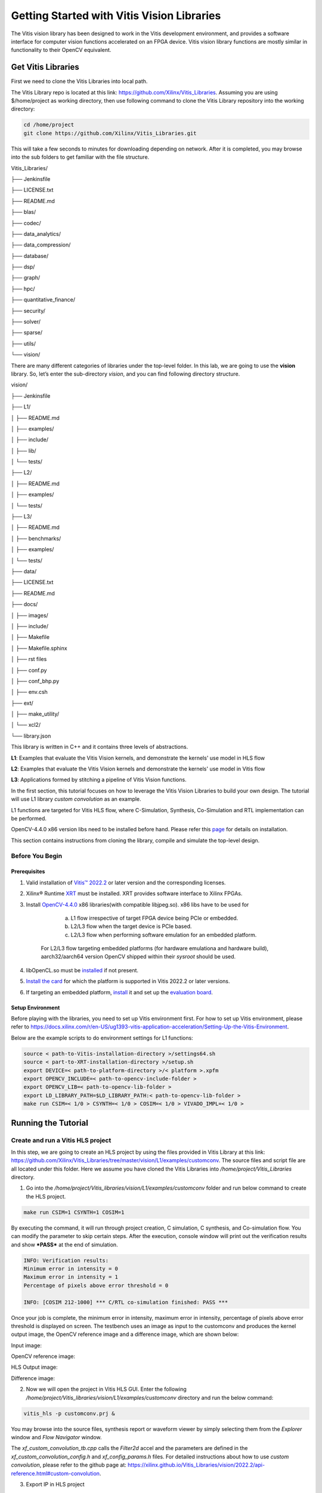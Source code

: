 
Getting Started with Vitis Vision Libraries
############################################

The Vitis vision library has been designed to work in the Vitis development environment, and provides a software
interface for computer vision functions accelerated on an FPGA device.
Vitis vision library functions are mostly similar in functionality to their
OpenCV equivalent.

Get Vitis Libraries
====================

First we need to clone the Vitis Libraries into local path.

The Vitis Library repo is located at this link:
https://github.com/Xilinx/Vitis_Libraries. Assuming you are using $/home/project as working directory, then use following command to clone the Vitis Library repository into the working directory:

.. code:: c

	cd /home/project
	git clone https://github.com/Xilinx/Vitis_Libraries.git

This will take a few seconds to minutes for downloading depending on network.
After it is completed, you may browse into the sub folders to get familiar with the file structure.

Vitis_Libraries/

├── Jenkinsfile

├── LICENSE.txt

├── README.md

├── blas/

├── codec/

├── data_analytics/

├── data_compression/

├── database/

├── dsp/

├── graph/

├── hpc/

├── quantitative_finance/

├── security/

├── solver/

├── sparse/

├── utils/

└── vision/


There are many different categories of libraries under the top-level folder. In this lab, we are going to use the **vision** library. So, let’s enter the sub-directory *vision*, and you can find following directory structure.


vision/

├── Jenkinsfile

├── L1/

│   ├── README.md

│   ├── examples/

│   ├── include/

│   ├── lib/

│   └── tests/

├── L2/

│   ├── README.md

│   ├── examples/

│   └── tests/

├── L3/

│   ├── README.md

│   ├── benchmarks/

│   ├── examples/

│   └── tests/

├── data/

├── LICENSE.txt

├── README.md

├── docs/

│   ├── images/

│   ├── include/

│   ├── Makefile

│   ├── Makefile.sphinx

│   ├── rst files

│   ├── conf.py

│   ├── conf_bhp.py

│   ├── env.csh

├── ext/

│   ├── make_utility/

│   └── xcl2/

└── library.json



This library is written in C++ and it contains three levels of abstractions.

**L1**: Examples that evaluate the Vitis Vision kernels, and demonstrate the kernels' use model in HLS flow

**L2**: Examples that evaluate the Vitis Vision kernels and demonstrate the kernels' use model in Vitis flow

**L3**: Applications formed by stitching a pipeline of Vitis Vision functions.

In the first section, this tutorial focuses on how to leverage the Vitis Vision Libraries to build your own design. The tutorial will use L1 library *custom convolution* as an example.

L1 functions are targeted for Vitis HLS flow, where C-Simulation, Synthesis, Co-Simulation and RTL implementation can be performed. 

OpenCV-4.4.0 x86 version libs need to be installed before hand. Please refer this `page <https://support.xilinx.com/s/article/Vitis-2021-1-Libraries-Compiling-and-Installing-OpenCV?language=en_US>`__ for details on installation.

This section contains instructions from cloning the library, compile and simulate the top-level design.

Before You Begin
-----------------

Prerequisites
~~~~~~~~~~~~~~~
#.  Valid installation of `Vitis™ 2022.2 <https://docs.xilinx.com/r/en-US/ug1393-vitis-application-acceleration/Installing-the-Vitis-Software-Platform>`__ or later version and the corresponding licenses.
#.  Xilinx® Runtime `XRT <https://docs.xilinx.com/r/en-US/ug1393-vitis-application-acceleration/Installing-Xilinx-Runtime-and-Platforms>`__ must be installed. XRT provides software interface to Xilinx FPGAs.
#.  Install `OpenCV-4.4.0 <https://github.com/opencv/opencv/tree/4.4.0>`__ x86 libraries(with compatible libjpeg.so). x86 libs have to be used for

		a) L1 flow irrespective of target FPGA device being PCIe or embedded.
		b) L2/L3 flow when the target device is PCIe based.
		c) L2/L3 flow when performing software emulation for an embedded platform.
		
	For L2/L3 flow targeting embedded platforms (for hardware emulationa and hardware build), aarch32/aarch64 version OpenCV shipped within their *sysroot* should be used.	
#. libOpenCL.so must be `installed <https://docs.xilinx.com/r/en-US/ug1393-vitis-application-acceleration/OpenCL-Installable-Client-Driver-Loader>`_ if not present.
#. `Install the card <https://www.xilinx.com/support/documentation/boards_and_kits/accelerator-cards/1_9/ug1301-getting-started-guide-alveo-accelerator-cards.pdf>`_ for which the platform is supported in Vitis 2022.2 or later versions.
#. If targeting an embedded platform, `install <https://docs.xilinx.com/r/en-US/ug1393-vitis-application-acceleration/Installing-Embedded-Platforms?tocId=hfE7LFeS8mU4dexvgPL31Q>`_ it and set up the `evaluation board <https://xilinx-wiki.atlassian.net/wiki/spaces/A/pages/444006775/Zynq+UltraScale+MPSoC>`_.

Setup Environment
~~~~~~~~~~~~~~~~~~
Before playing with the libraries, you need to set up Vitis environment first. For how to set up Vitis environment, please refer to https://docs.xilinx.com/r/en-US/ug1393-vitis-application-acceleration/Setting-Up-the-Vitis-Environment.

Below are the example scripts to do environment settings for L1 functions:

.. code:: c

   source < path-to-Vitis-installation-directory >/settings64.sh
   source < part-to-XRT-installation-directory >/setup.sh
   export DEVICE=< path-to-platform-directory >/< platform >.xpfm
   export OPENCV_INCLUDE=< path-to-opencv-include-folder >
   export OPENCV_LIB=< path-to-opencv-lib-folder >
   export LD_LIBRARY_PATH=$LD_LIBRARY_PATH:< path-to-opencv-lib-folder >
   make run CSIM=< 1/0 > CSYNTH=< 1/0 > COSIM=< 1/0 > VIVADO_IMPL=< 1/0 >

Running the Tutorial
=====================

Create and run a Vitis HLS project
-----------------------------------

In this step, we are going to create an HLS project by using the files provided in Vitis Library at this link: https://github.com/Xilinx/Vitis_Libraries/tree/master/vision/L1/examples/customconv. 
The source files and script file are all located under this folder. Here we assume you have cloned the Vitis Libraries into */home/project/Vitis_Libraries* directory.

1. Go into the */home/project/Vitis_libraries/vision/L1/examples/customconv* folder and run below command to create the HLS project.

.. code:: c

	make run CSIM=1 CSYNTH=1 COSIM=1

By executing the command, it will run through project creation, C simulation, C synthesis, and Co-simulation flow. You can modify the parameter to skip certain steps. After 
the execution, console window will print out the verification results and show ***PASS*** at the end of simulation.

.. code:: c

	INFO: Verification results:
        Minimum error in intensity = 0
        Maximum error in intensity = 1
        Percentage of pixels above error threshold = 0

	INFO: [COSIM 212-1000] *** C/RTL co-simulation finished: PASS ***


Once your job is complete, the minimum error in intensity, maximum error in intensity, percentage of pixels above error threshold is displayed on screen. The testbench uses an image as input to the customconv and produces the kernel output image, the OpenCV reference image and a difference image, which are shown below:

Input image:

|in_img|

OpenCV reference image:

|ref_img|

HLS Output image:

|out_img|

Difference image:

|diff_img|

2. Now we will open the project in Vitis HLS GUI. Enter the following  */home/project/Vitis_libraries/vision/L1/examples/customconv* directory and run the below command:

.. code:: c

	vitis_hls -p customconv.prj &


You may browse into the source files, synthesis report or waveform viewer by simply selecting them from the *Explorer* window and *Flow Navigator* window.

The *xf_custom_convolution_tb.cpp* calls the *Filter2d* accel and the parameters are defined in the *xf_custom_convolution_config.h* and *xf_config_params.h* files. For detailed instructions about how to use *custom convolution*, please refer to the github page at: https://xilinx.github.io/Vitis_Libraries/vision/2022.2/api-reference.html#custom-convolution.

3. Export IP in HLS project

Now we have verified that the library IP is working properly and we will export it to a Vivado IP. To do so, click the *Export RTL* from *IMPLEMENTATION* item in *Flow Navigator*. In the pop-up window, we will leave every settings unchanged and click *OK* to export the IP.
By default, the IP will be exported to the <project folder>/solN/impl; in this case, it is in following directory:

.. code:: c

	/home/project/Vitis_Libraries/vision/L1/examples/customconv/customconv.prj/sol1/impl

However, you may customize the path in the export pop-up menu.

4. View Co-Simulation Waveform

You could either modify the co-simulation related command lines in file *./run_hls.tcl* (around line 46) as below to turn-on the xsim waveform dump switch:

.. code:: c

	if {$COSIM == 1} {
		cosim_design -wave_debug <other existing flags>
	}

Then re-run the command:

.. code:: c

	make run COSIM=1 

Or

You can also perform this operation in GUI, by clicking Run Co-Simulation icon in *Flow Navigator* and selecting *Wave debug* option. In this way you could get the simulation waveform, as shown in following example image:

|cosim|


5. Implement the top-level project

Click *Run Implementation* from *Flow navigator* panel and click ***OK*** in the pop-up window. This will run through the Vivado synthesis and implementation flow which will generate both timing and resource reports for this IP.



Create and run a Vitis project
===============================

In this section, we are going to create a Vitis project by using an L2 example.
L2/L3 functions are targeted for Vitis flow, where software-emulation, hardware-emulation, and hardware build (to generate FPGA binaries) can be performed. 
OpenCL is used in the testbench for calling the accelerator in L2/L3.

We will use the files provided in Vitis Library at this link: https://github.com/Xilinx/Vitis_Libraries/tree/master/vision/L2/examples/customconv. 
The source files and script file are all located under this folder. Here we assume you have cloned the Vitis Libraries into */home/project/Vitis_Libraries* directory.

Go into the */home/project/Vitis_libraries/vision/L2/examples/customconv* folder and run below command to create the Vitis project for a DC platform like U200.

.. code:: c

	make run TARGET=sw_emu

Here, `TARGET` decides the FPGA binary type

* `sw_emu` is for software emulation
* `hw_emu` is for hardware emulation
* `hw` is for deployment on physical card. (Compilation to hardware binary often takes hours.)

**Note** : For embedded devices, platforms and common images have to downloaded separately from the 
Xilinx official `download center <https://www.xilinx.com/support/download/index.html/content/xilinx/en/downloadNav/embedded-platforms.html>`__

* If targeting an embedded platform, `install <https://docs.xilinx.com/r/en-US/ug1393-vitis-application-acceleration/Installing-Embedded-Platforms?tocId=hfE7LFeS8mU4dexvgPL31Q>`__  it and set up the `evaluation board <https://xilinx-wiki.atlassian.net/wiki/spaces/A/pages/444006775/Zynq+UltraScale+MPSoC>`__

For an embedded device like ZCU102, the command would be 

.. code:: c

	make run TARGET=sw_emu 


Besides *run*, the Vitis case makefile also allows *host* and *xclbin* as build target.
At the end of the flow, console window will print out the verification results and show ***Test Passed .... !!!*** at the end of simulation. The output image is saved in the working directory.

.. code:: c

	INFO: Verification results:
        Minimum error in intensity = 0
        Maximum error in intensity = 1
        Percentage of pixels above error threshold = 0

	Test Passed .... !!!


Running L3 examples is also the same as L2. The difference between L2 and L3 in Vitis Vision library is that the former generally calls a single kernel in the accelerator, whereas the latter has multiple kernels called in
pipeline fashion to form a definite end application. Below is an example L3 application formed by stitching multiple kernels in Dataflow.

.. code:: c

  void color_detect(ap_uint<PTR_IN_WIDTH>* img_in,
        unsigned char* low_thresh,
        unsigned char* high_thresh,
        unsigned char* process_shape,
        ap_uint<PTR_OUT_WIDTH>* img_out,
        int rows,
        int cols) {

   #pragma HLS INTERFACE m_axi      port=img_in        offset=slave  bundle=gmem0
   #pragma HLS INTERFACE m_axi      port=low_thresh    offset=slave  bundle=gmem1
   #pragma HLS INTERFACE s_axilite  port=low_thresh 			     
   #pragma HLS INTERFACE m_axi      port=high_thresh   offset=slave  bundle=gmem2
   #pragma HLS INTERFACE s_axilite  port=high_thresh 			      
   #pragma HLS INTERFACE s_axilite  port=rows 			      
   #pragma HLS INTERFACE s_axilite  port=cols 			      
   #pragma HLS INTERFACE m_axi      port=process_shape offset=slave  bundle=gmem3
   #pragma HLS INTERFACE s_axilite  port=process_shape			      
   #pragma HLS INTERFACE m_axi      port=img_out       offset=slave  bundle=gmem4
   #pragma HLS INTERFACE s_axilite  port=return

   xf::cv::Mat<IN_TYPE, HEIGHT, WIDTH, NPC1, XF_CV_DEPTH_IN_1> imgInput(rows, cols);
   xf::cv::Mat<IN_TYPE, HEIGHT, WIDTH, NPC1, XF_CV_DEPTH_RGB2HSV> rgb2hsv(rows, cols);
   xf::cv::Mat<OUT_TYPE, HEIGHT, WIDTH, NPC1, XF_CV_DEPTH_HELP_1> imgHelper1(rows, cols);
   xf::cv::Mat<OUT_TYPE, HEIGHT, WIDTH, NPC1, XF_CV_DEPTH_HELP_2> imgHelper2(rows, cols);
   xf::cv::Mat<OUT_TYPE, HEIGHT, WIDTH, NPC1, XF_CV_DEPTH_HELP_3> imgHelper3(rows, cols);
   xf::cv::Mat<OUT_TYPE, HEIGHT, WIDTH, NPC1, XF_CV_DEPTH_HELP_4> imgHelper4(rows, cols);
   xf::cv::Mat<OUT_TYPE, HEIGHT, WIDTH, NPC1, XF_CV_DEPTH_OUT_1> imgOutput(rows, cols);

   // Copy the shape data:
   unsigned char _kernel[FILTER_SIZE * FILTER_SIZE];
   for (unsigned int i = 0; i < FILTER_SIZE * FILTER_SIZE; ++i) {
    #pragma HLS PIPELINE
    _kernel[i] = process_shape[i];
   }

   #pragma HLS DATAFLOW

   // Retrieve xf::cv::Mat objects from img_in data:
   xf::cv::Array2xfMat<PTR_IN_WIDTH, IN_TYPE, HEIGHT, WIDTH, NPC1>(img_in, imgInput);

   // Convert RGBA to HSV:
   xf::cv::bgr2hsv<IN_TYPE, HEIGHT, WIDTH, NPC1>(imgInput, rgb2hsv);

   // Do the color thresholding:
   xf::cv::colorthresholding<IN_TYPE, OUT_TYPE, MAXCOLORS, HEIGHT, WIDTH, NPC1>(rgb2hsv, imgHelper1, low_thresh,
                       high_thresh);

   // Use erode and dilate to fully mark color areas:
   xf::cv::erode<XF_BORDER_CONSTANT, OUT_TYPE, HEIGHT, WIDTH, XF_KERNEL_SHAPE, FILTER_SIZE, FILTER_SIZE, ITERATIONS,
        NPC1>(imgHelper1, imgHelper2, _kernel);
   xf::cv::dilate<XF_BORDER_CONSTANT, OUT_TYPE, HEIGHT, WIDTH, XF_KERNEL_SHAPE, FILTER_SIZE, FILTER_SIZE, ITERATIONS,
         NPC1>(imgHelper2, imgHelper3, _kernel);
   xf::cv::dilate<XF_BORDER_CONSTANT, OUT_TYPE, HEIGHT, WIDTH, XF_KERNEL_SHAPE, FILTER_SIZE, FILTER_SIZE, ITERATIONS,
         NPC1>(imgHelper3, imgHelper4, _kernel);
   xf::cv::erode<XF_BORDER_CONSTANT, OUT_TYPE, HEIGHT, WIDTH, XF_KERNEL_SHAPE, FILTER_SIZE, FILTER_SIZE, ITERATIONS,
        NPC1>(imgHelper4, imgOutput, _kernel);

   // Convert _dst xf::cv::Mat object to output array:
   xf::cv::xfMat2Array<PTR_OUT_WIDTH, OUT_TYPE, HEIGHT, WIDTH, NPC1>(imgOutput, img_out);

   return;

  }
	
You can create custom applications similar to above example by calling set of desired kernels from the library.


Summary
========

In this tutorial, we explained how to run L1, L2 examples and leverage individual Vitis library kernels to build your own L3 model designs. The *custom convolution* example is selected for explanation for L1, L2, and *color detection* for L3.
You may follow similar flow to use other library elements.

Reference
==========

Documentation on Vitis Libraries: https://xilinx.github.io/Vitis_Libraries/

.. |in_img| image:: ./images/128x128.png
   :class: image 
   :width: 1000

.. |ref_img| image:: ./images/ref_img.jpg
   :class: image 
   :width: 1000

.. |out_img| image:: ./images/out_img.jpg
   :class: image 
   :width: 1000
   
.. |diff_img| image:: ./images/diff_img.jpg
   :class: image 
   :width: 1000
   
.. |cosim| image:: ./images/cosim_wave.PNG
   :class: image 
   :width: 1000
